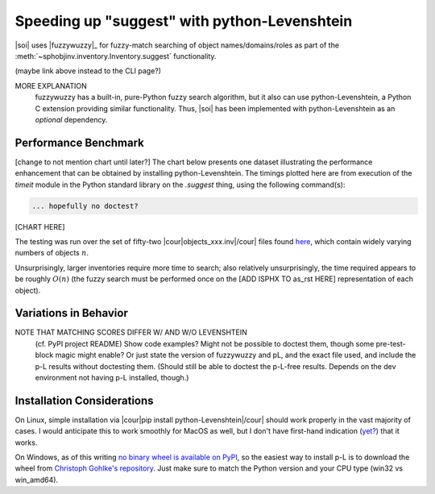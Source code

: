 .. Info on speedups from python-Levenshtein

Speeding up "suggest" with python-Levenshtein
=============================================

|soi| uses |fuzzywuzzy|_ for fuzzy-match searching of object
names/domains/roles as part of the
:meth:`~sphobjinv.inventory.Inventory.suggest` functionality.

(maybe link above instead to the CLI page?)

MORE EXPLANATION
 fuzzywuzzy has a built-in, pure-Python fuzzy search algorithm, but
 it also can use python-Levenshtein, a Python C extension providing
 similar functionality. Thus, |soi| has been implemented with
 python-Levenshtein as an *optional* dependency.


Performance Benchmark
---------------------

[change to not mention chart until later?]
The chart below presents one dataset illustrating the performance enhancement
that can be obtained by installing python-Levenshtein.
The timings plotted here are from execution of the `timeit` module in the
Python standard library on the `.suggest` thing, using the following
command(s):

.. code::

   ... hopefully no doctest?

[CHART HERE]

The testing was run over the set of fifty-two
|cour|\ objects_xxx.inv\ |/cour| files found
`here <https://github.com/bskinn/sphobjinv/tree/
6c1f22e40dc3d129485462aec05adbed2ff40ab8/sphobjinv/test/resource>`__,
which contain widely varying numbers of objects :math:`n`.

Unsurprisingly, larger inventories require more time to search;
also relatively unsurprisingly, the time required appears to be
roughly :math:`O(n)` (the fuzzy search must be performed once
on the [ADD ISPHX TO as_rst HERE] representation of each object).


Variations in Behavior
----------------------

NOTE THAT MATCHING SCORES DIFFER W/ AND W/O LEVENSHTEIN
 (cf. PyPI project README)
 Show code examples? Might not be possible to doctest them,
 though some pre-test-block magic might enable?
 Or just state the version of fuzzywuzzy and pL, and the
 exact file used, and include the p-L results without
 doctesting them. (Should still be able to doctest
 the p-L-free results. Depends on the dev environment
 not having p-L installed, though.)



Installation Considerations
---------------------------

On Linux, simple installation via
|cour|\ pip install python-Levenshtein\ |/cour| should work
properly in the vast majority of cases. I would anticipate
this to work smoothly for MacOS as well, but I don't have
first-hand	indication (`yet? <https://twitter.com/btskinn/status/1024503861443276801>`__)
that it works.

On Windows, as of this writing
`no binary wheel is available on PyPI <https://pypi.org/project/python-Levenshtein/0.12.0/#files>`__,
so the easiest way to install p-L is to download the wheel from
`Christoph Gohlke's repository <https://www.lfd.uci.edu/~gohlke/pythonlibs/#python-levenshtein>`__.
Just make sure to match the Python version and your CPU type (win32 vs win_amd64).

